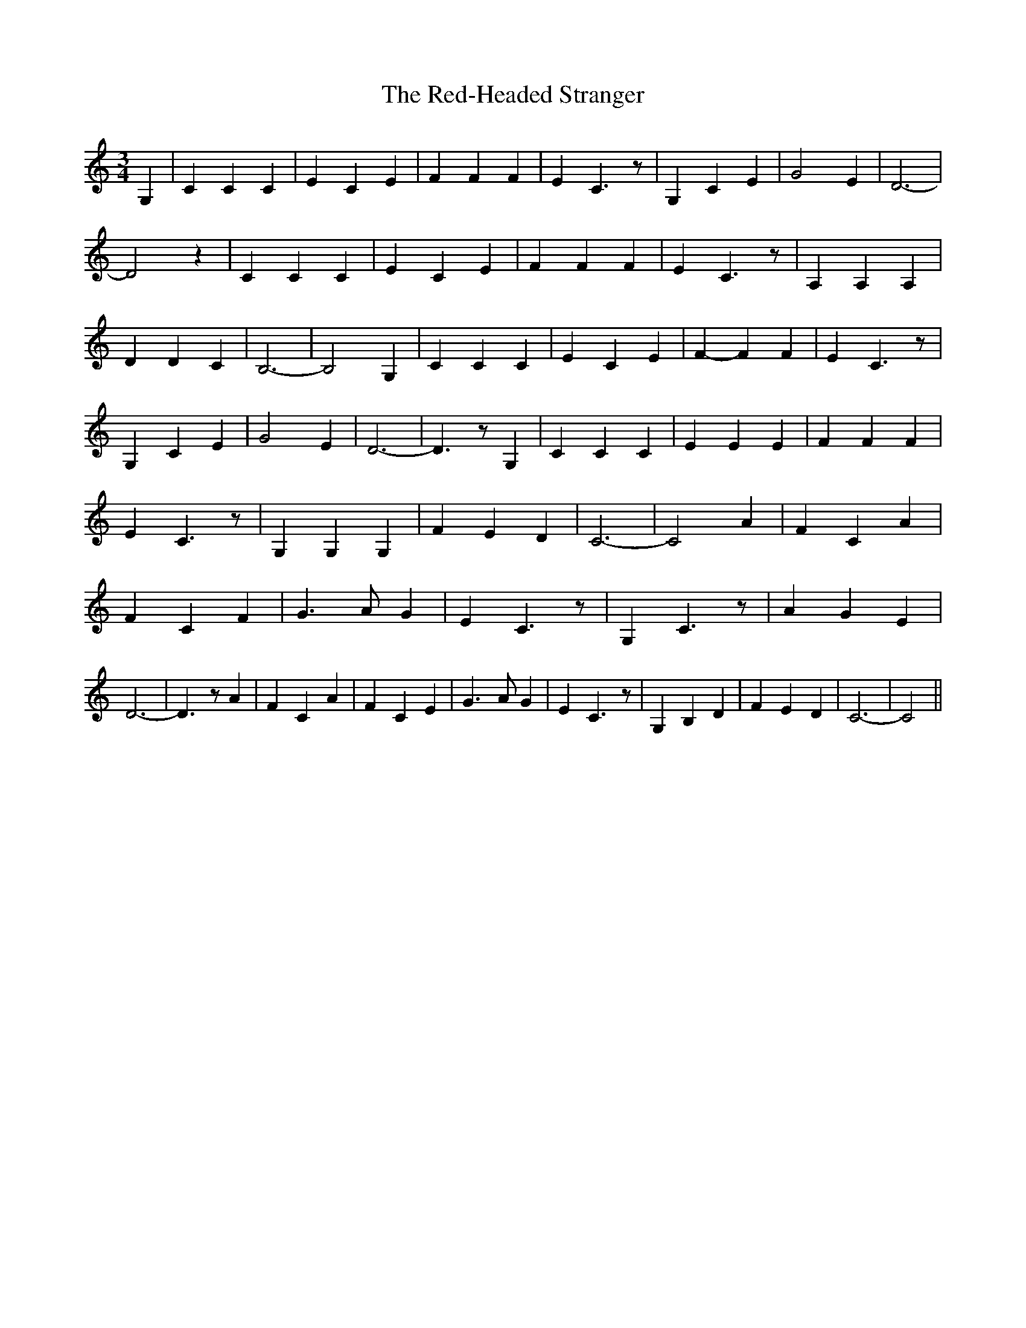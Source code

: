 % Generated more or less automatically by swtoabc by Erich Rickheit KSC
X:1
T:The Red-Headed Stranger
M:3/4
L:1/4
K:C
 G,| C C C| E C E| F F F| E C3/2 z/2| G, C E| G2 E| D3-| D2 z| C C C|\
 E C E| F F F| E C3/2 z/2| A, A, A,| D D C| B,3-| B,2 G,| C C C| E C E|\
 F- F F| E C3/2 z/2| G, C E| G2 E| D3-| D3/2 z/2 G,| C C C| E E E|\
 F F F| E C3/2 z/2| G, G, G,| F E D| C3-| C2 A| F C A| F C F| G3/2 A/2 G|\
 E C3/2 z/2| G, C3/2 z/2| A G E| D3-| D3/2 z/2 A| F C A| F C E| G3/2 A/2 G|\
 E C3/2 z/2| G, B, D| F E D| C3-| C2||

